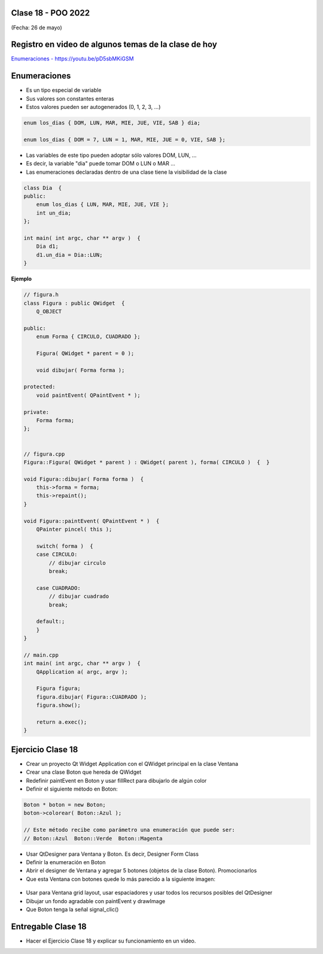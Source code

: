 .. -*- coding: utf-8 -*-

.. _rcs_subversion:

Clase 18 - POO 2022
===================
(Fecha: 26 de mayo)

Registro en video de algunos temas de la clase de hoy
=====================================================

`Enumeraciones - https://youtu.be/pD5sbMKiGSM <https://youtu.be/pD5sbMKiGSM>`_ 


Enumeraciones
=============

- Es un tipo especial de variable
- Sus valores son constantes enteras
- Estos valores pueden ser autogenerados (0, 1, 2, 3, ...)

.. code-block:: c	

	enum los_dias { DOM, LUN, MAR, MIE, JUE, VIE, SAB } dia;

	enum los_dias { DOM = 7, LUN = 1, MAR, MIE, JUE = 0, VIE, SAB };

- Las variables de este tipo pueden adoptar sólo valores DOM, LUN, ...
- Es decir, la variable "dia" puede tomar DOM o LUN o MAR ...
- Las enumeraciones declaradas dentro de una clase tiene la visibilidad de la clase

.. code-block:: c	

	class Dia  {
	public:
	    enum los_dias { LUN, MAR, MIE, JUE, VIE };
	    int un_dia;
	};

	int main( int argc, char ** argv )  {
	    Dia d1;
	    d1.un_dia = Dia::LUN;
	}


**Ejemplo**

.. code-block:: c	

	// figura.h
	class Figura : public QWidget  {
	    Q_OBJECT

	public:
	    enum Forma { CIRCULO, CUADRADO };

	    Figura( QWidget * parent = 0 );

	    void dibujar( Forma forma );

	protected:
	    void paintEvent( QPaintEvent * );

	private:
	    Forma forma;
	};


	// figura.cpp
	Figura::Figura( QWidget * parent ) : QWidget( parent ), forma( CIRCULO )  {  }

	void Figura::dibujar( Forma forma )  {
	    this->forma = forma;
	    this->repaint();
	}

	void Figura::paintEvent( QPaintEvent * )  {
	    QPainter pincel( this );
	    
	    switch( forma )  {
	    case CIRCULO:
	        // dibujar circulo
	        break;

	    case CUADRADO:
	        // dibujar cuadrado
	        break;

	    default:;
	    }
	}

	// main.cpp
	int main( int argc, char ** argv )  {
	    QApplication a( argc, argv );

	    Figura figura;
	    figura.dibujar( Figura::CUADRADO );
	    figura.show();

	    return a.exec();
	}



Ejercicio Clase 18
==================
 
- Crear un proyecto Qt Widget Application con el QWidget principal en la clase Ventana
- Crear una clase Boton que hereda de QWidget
- Redefinir paintEvent en Boton y usar fillRect para dibujarlo de algún color
- Definir el siguiente método en Boton:

.. code-block:: c

	Boton * boton = new Boton;
	boton->colorear( Boton::Azul );

	// Este método recibe como parámetro una enumeración que puede ser:
	// Boton::Azul  Boton::Verde  Boton::Magenta

- Usar QtDesigner para Ventana y Boton. Es decir, Designer Form Class
- Definir la enumeración en Boton
- Abrir el designer de Ventana y agregar 5 botones (objetos de la clase Boton). Promocionarlos
- Que esta Ventana con botones quede lo más parecido a la siguiente imagen:

.. figure:: imagenes/botones.png

- Usar para Ventana grid layout, usar espaciadores y usar todos los recursos posibles del QtDesigner
- Dibujar un fondo agradable con paintEvent y drawImage
- Que Boton tenga la señal signal_clic()



Entregable Clase 18
===================

- Hacer el Ejercicio Clase 18 y explicar su funcionamiento en un video.


